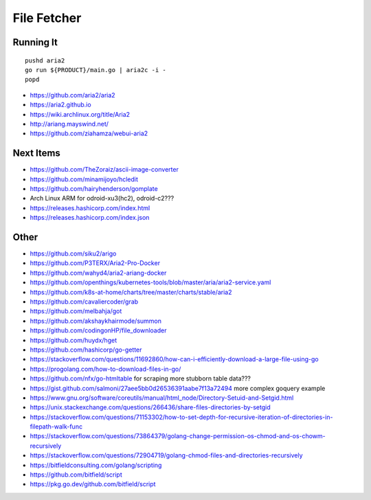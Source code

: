 File Fetcher
============


Running It
----------

::

    pushd aria2
    go run ${PRODUCT}/main.go | aria2c -i -
    popd

* https://github.com/aria2/aria2
* https://aria2.github.io
* https://wiki.archlinux.org/title/Aria2
* http://ariang.mayswind.net/
* https://github.com/ziahamza/webui-aria2


Next Items
----------

* https://github.com/TheZoraiz/ascii-image-converter
* https://github.com/minamijoyo/hcledit
* https://github.com/hairyhenderson/gomplate
* Arch Linux ARM for odroid-xu3(hc2), odroid-c2???
* https://releases.hashicorp.com/index.html
* https://releases.hashicorp.com/index.json


Other
-----

* https://github.com/siku2/arigo
* https://github.com/P3TERX/Aria2-Pro-Docker
* https://github.com/wahyd4/aria2-ariang-docker
* https://github.com/openthings/kubernetes-tools/blob/master/aria/aria2-service.yaml
* https://github.com/k8s-at-home/charts/tree/master/charts/stable/aria2
* https://github.com/cavaliercoder/grab
* https://github.com/melbahja/got
* https://github.com/akshaykhairmode/summon
* https://github.com/codingonHP/file_downloader
* https://github.com/huydx/hget
* https://github.com/hashicorp/go-getter
* https://stackoverflow.com/questions/11692860/how-can-i-efficiently-download-a-large-file-using-go
* https://progolang.com/how-to-download-files-in-go/
* https://github.com/nfx/go-htmltable  for scraping more stubborn table data???
* https://gist.github.com/salmoni/27aee5bb0d26536391aabe7f13a72494  more complex goquery example
* https://www.gnu.org/software/coreutils/manual/html_node/Directory-Setuid-and-Setgid.html
* https://unix.stackexchange.com/questions/266436/share-files-directories-by-setgid
* https://stackoverflow.com/questions/71153302/how-to-set-depth-for-recursive-iteration-of-directories-in-filepath-walk-func
* https://stackoverflow.com/questions/73864379/golang-change-permission-os-chmod-and-os-chowm-recursively
* https://stackoverflow.com/questions/72904719/golang-chmod-files-and-directories-recursively
* https://bitfieldconsulting.com/golang/scripting
* https://github.com/bitfield/script
* https://pkg.go.dev/github.com/bitfield/script
